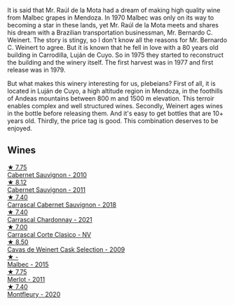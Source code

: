 It is said that Mr. Raúl de la Mota had a dream of making high quality wine from Malbec grapes in Mendoza. In 1970 Malbec was only on its way to becoming a star in these lands, yet Mr. Raúl de la Mota meets and shares his dream with a Brazilian transportation businessman, Mr. Bernardo C. Weinert. The story is stingy, so I don't know all the reasons for Mr. Bernardo C. Weinert to agree. But it is known that he fell in love with a 80 years old building in Carrodilla, Luján de Cuyo. So in 1975 they started to reconstruct the building and the winery itself. The first harvest was in 1977 and first release was in 1979.

But what makes this winery interesting for us, plebeians? First of all, it is located in Luján de Cuyo, a high altitude region in Mendoza, in the foothills of Andeas mountains between 800 m and 1500 m elevation. This terroir enables complex and well structured wines. Secondly, Weinert ages wines in the bottle before releasing them. And it's easy to get bottles that are 10+ years old. Thirdly, the price tag is good. This combination deserves to be enjoyed.

** Wines

#+begin_export html
<div class="flex-container">
  <a class="flex-item flex-item-left" href="/wines/5c2c2225-14c9-45cb-94b8-a40f8ad3b5f7.html">
    <img class="flex-bottle" src="/images/5c/2c2225-14c9-45cb-94b8-a40f8ad3b5f7/2021-12-17-15-36-13-503889A5-17D0-431E-9230-6D6F02F0396D-1-105-c@512.webp"></img>
    <section class="h">★ 7.75</section>
    <section class="h text-bolder">Cabernet Sauvignon - 2010</section>
  </a>

  <a class="flex-item flex-item-right" href="/wines/1de7ff40-6385-4ed1-898c-7ade51b63a98.html">
    <img class="flex-bottle" src="/images/1d/e7ff40-6385-4ed1-898c-7ade51b63a98/2022-09-20-15-43-17-IMG-2295@512.webp"></img>
    <section class="h">★ 8.12</section>
    <section class="h text-bolder">Cabernet Sauvignon - 2011</section>
  </a>

  <a class="flex-item flex-item-left" href="/wines/bcc18dc0-d37b-49bf-84a0-7168f595e7ed.html">
    <img class="flex-bottle" src="/images/bc/c18dc0-d37b-49bf-84a0-7168f595e7ed/2022-09-26-22-13-39-F2ED61B7-F62E-4A18-A941-CBCBBE8D1945-1-102-o@512.webp"></img>
    <section class="h">★ 7.40</section>
    <section class="h text-bolder">Carrascal Cabernet Sauvignon - 2018</section>
  </a>

  <a class="flex-item flex-item-right" href="/wines/60de313a-fc2e-46dd-92d2-4793e97ef93b.html">
    <img class="flex-bottle" src="/images/60/de313a-fc2e-46dd-92d2-4793e97ef93b/2022-06-12-17-30-24-9FE270CC-0C50-4D90-9097-0FBBEC3BF09E@512.webp"></img>
    <section class="h">★ 7.40</section>
    <section class="h text-bolder">Carrascal Chardonnay - 2021</section>
  </a>

  <a class="flex-item flex-item-left" href="/wines/5434ad31-8f1f-4e7a-8daf-22f888c3a71c.html">
    <img class="flex-bottle" src="/images/54/34ad31-8f1f-4e7a-8daf-22f888c3a71c/2022-09-20-16-01-36-IMG-2327@512.webp"></img>
    <section class="h">★ 7.00</section>
    <section class="h text-bolder">Carrascal Corte Clasico - NV</section>
  </a>

  <a class="flex-item flex-item-right" href="/wines/24a83b0b-3c1b-4412-8b5d-febaf2394108.html">
    <img class="flex-bottle" src="/images/24/a83b0b-3c1b-4412-8b5d-febaf2394108/2020-11-25-11-31-08-FD0BF3A2-4F90-4FD4-AEC2-8B136D550FF7-1-105-c@512.webp"></img>
    <section class="h">★ 8.50</section>
    <section class="h text-bolder">Cavas de Weinert Cask Selection - 2009</section>
  </a>

  <a class="flex-item flex-item-left" href="/wines/7267de94-08ba-46be-a6c8-cef992cf97a6.html">
    <img class="flex-bottle" src="/images/72/67de94-08ba-46be-a6c8-cef992cf97a6/2023-02-21-06-39-39-IMG-5145@512.webp"></img>
    <section class="h">★ -</section>
    <section class="h text-bolder">Malbec - 2015</section>
  </a>

  <a class="flex-item flex-item-right" href="/wines/1cef4a62-828f-47ca-8489-ea911196b860.html">
    <img class="flex-bottle" src="/images/1c/ef4a62-828f-47ca-8489-ea911196b860/2022-09-14-15-06-59-67A8CA19-8B5B-4E29-92B5-6CF952C935D9-1-105-c@512.webp"></img>
    <section class="h">★ 7.75</section>
    <section class="h text-bolder">Merlot - 2011</section>
  </a>

  <a class="flex-item flex-item-left" href="/wines/64cb0bbe-8a1f-4909-8a99-c4ecfcec14af.html">
    <img class="flex-bottle" src="/images/64/cb0bbe-8a1f-4909-8a99-c4ecfcec14af/2021-08-20-08-48-50-1F6D9AF9-E85E-47F5-B746-326E976F1B46-1-105-c@512.webp"></img>
    <section class="h">★ 7.40</section>
    <section class="h text-bolder">Montfleury - 2020</section>
  </a>

</div>
#+end_export
